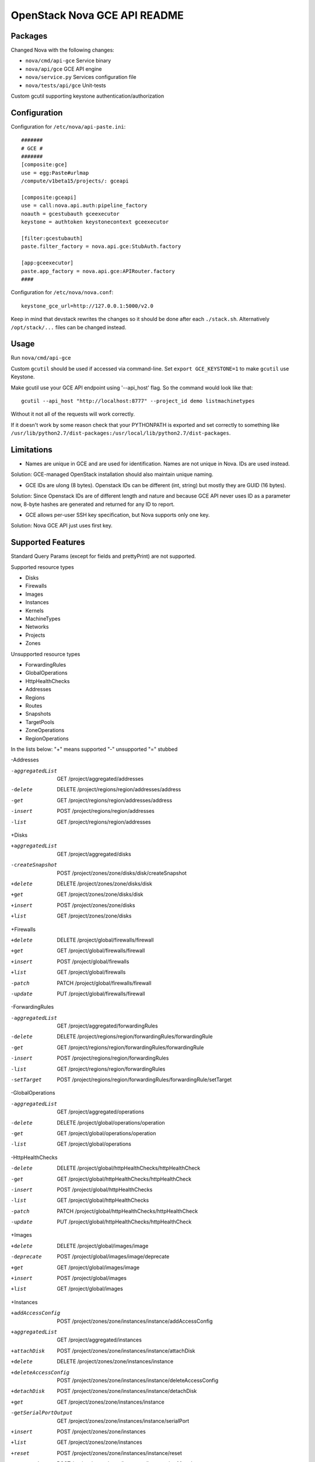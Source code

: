 OpenStack Nova GCE API README
-----------------------------

Packages
=========

Changed Nova with the following changes:

* ``nova/cmd/api-gce`` Service binary
* ``nova/api/gce`` GCE API engine
* ``nova/service.py`` Services configuration file
* ``nova/tests/api/gce`` Unit-tests

Custom gcutil supporting keystone authentication/authorization

Configuration
==============

Configuration for ``/etc/nova/api-paste.ini``::

    #######
    # GCE #
    #######
    [composite:gce]
    use = egg:Paste#urlmap
    /compute/v1beta15/projects/: gceapi

    [composite:gceapi]
    use = call:nova.api.auth:pipeline_factory
    noauth = gcestubauth gceexecutor
    keystone = authtoken keystonecontext gceexecutor

    [filter:gcestubauth]
    paste.filter_factory = nova.api.gce:StubAuth.factory

    [app:gceexecutor]
    paste.app_factory = nova.api.gce:APIRouter.factory
    ####

Configuration for ``/etc/nova/nova.conf``::

    keystone_gce_url=http://127.0.0.1:5000/v2.0

Keep in mind that devstack rewrites the changes so it should be done after 
each ``./stack.sh``. Alternatively ``/opt/stack/...`` files can be changed instead.

Usage
=====

Run ``nova/cmd/api-gce``

Custom ``gcutil`` should be used if accessed via command-line. Set 
``export GCE_KEYSTONE=1`` to make ``gcutil`` use Keystone.

Make gcutil use your GCE API endpoint using '--api_host' flag. 
So the command would look like that::

    gcutil --api_host "http://localhost:8777" --project_id demo listmachinetypes

Without it not all of the requests will work correctly.

If it doesn't work by some reason check that your PYTHONPATH is exported and set correctly to something like 
``/usr/lib/python2.7/dist-packages:/usr/local/lib/python2.7/dist-packages``.

Limitations
===========

* Names are unique in GCE and are used for identification. Names are not unique in Nova. IDs are used instead.
Solution: GCE-managed OpenStack installation should also maintain unique naming. 

* GCE IDs are ulong (8 bytes). Openstack IDs can be different (int, string) but mostly they are GUID (16 bytes).
Solution: Since Openstack IDs are of different length and nature and because GCE API never uses ID as a parameter
now, 8-byte hashes are generated and returned for any ID to report.

* GCE allows per-user SSH key specification, but Nova supports only one key.  
Solution: Nova GCE API just uses first key.


Supported Features
==================

Standard Query Params (except for fields and prettyPrint) are not supported.

Supported resource types

* Disks
* Firewalls
* Images
* Instances
* Kernels
* MachineTypes
* Networks
* Projects
* Zones

Unsupported resource types

* ForwardingRules
* GlobalOperations
* HttpHealthChecks
* Addresses 
* Regions
* Routes
* Snapshots
* TargetPools
* ZoneOperations
* RegionOperations
    
In the lists below:
"+" means supported
"-" unsupported
"=" stubbed

-Addresses

-aggregatedList 	GET  /project/aggregated/addresses
-delete 	DELETE  /project/regions/region/addresses/address
-get 	GET  /project/regions/region/addresses/address
-insert 	POST  /project/regions/region/addresses
-list 	GET  /project/regions/region/addresses

+Disks

+aggregatedList 	GET  /project/aggregated/disks
-createSnapshot 	POST  /project/zones/zone/disks/disk/createSnapshot 	
+delete 	DELETE  /project/zones/zone/disks/disk
+get 	GET  /project/zones/zone/disks/disk
+insert 	POST  /project/zones/zone/disks
+list 	GET  /project/zones/zone/disks

+Firewalls 

+delete 	DELETE  /project/global/firewalls/firewall
+get 	GET  /project/global/firewalls/firewall
+insert 	POST  /project/global/firewalls
+list 	GET  /project/global/firewalls
-patch 	PATCH  /project/global/firewalls/firewall
-update 	PUT  /project/global/firewalls/firewall

-ForwardingRules

-aggregatedList 	GET  /project/aggregated/forwardingRules
-delete 	DELETE  /project/regions/region/forwardingRules/forwardingRule
-get 	GET  /project/regions/region/forwardingRules/forwardingRule
-insert 	POST  /project/regions/region/forwardingRules
-list 	GET  /project/regions/region/forwardingRules
-setTarget		POST  /project/regions/region/forwardingRules/forwardingRule/setTarget

-GlobalOperations

-aggregatedList 	GET  /project/aggregated/operations
-delete 	DELETE  /project/global/operations/operation
-get 	GET  /project/global/operations/operation
-list 	GET  /project/global/operations

-HttpHealthChecks

-delete 	DELETE  /project/global/httpHealthChecks/httpHealthCheck
-get 	GET  /project/global/httpHealthChecks/httpHealthCheck
-insert 	POST  /project/global/httpHealthChecks
-list 	GET  /project/global/httpHealthChecks
-patch 	PATCH  /project/global/httpHealthChecks/httpHealthCheck
-update 	PUT  /project/global/httpHealthChecks/httpHealthCheck

+Images

+delete 	DELETE  /project/global/images/image
-deprecate 	POST  /project/global/images/image/deprecate
+get 	GET  /project/global/images/image
+insert 	POST  /project/global/images
+list 	GET  /project/global/images

+Instances

+addAccessConfig	POST  /project/zones/zone/instances/instance/addAccessConfig
+aggregatedList 	GET  /project/aggregated/instances 	
+attachDisk 	POST  /project/zones/zone/instances/instance/attachDisk
+delete 	DELETE  /project/zones/zone/instances/instance
+deleteAccessConfig	 	POST /project/zones/zone/instances/instance/deleteAccessConfig
+detachDisk 	POST  /project/zones/zone/instances/instance/detachDisk
+get 	GET  /project/zones/zone/instances/instance
-getSerialPortOutput 	GET  /project/zones/zone/instances/instance/serialPort
+insert 	POST  /project/zones/zone/instances
+list 	GET  /project/zones/zone/instances
+reset 	POST  /project/zones/zone/instances/instance/reset
+setMetadata 	POST  /project/zones/zone/instances/instance/setMetadata
-setTags 	POST  /project/zones/zone/instances/instance/setTags

+Kernels

+get 	GET  /project/global/kernels/kernel
+list 	GET  /project/global/kernels

+MachineTypes

+aggregatedList 	GET  /project/aggregated/machineTypes
+get 	GET  /project/zones/zone/machineTypes/machineType
+list 	GET  /project/zones/zone/machineTypes

+Networks

+delete 	DELETE  /project/global/networks/network
+get 	GET  /project/global/networks/network
+insert 	POST  /project/global/networks
+list 	GET  /project/global/networks

+Projects

+get 	GET  /project
+setCommonInstanceMetadata 	POST  /project/setCommonInstanceMetadata

-RegionOperations

-delete 	DELETE  /project/regions/region/operations/operation
-get 	GET  /project/regions/region/operations/operation
-list 	GET  /project/regions/region/operations

-Regions

-get 	GET  /project/regions/region
-list 	GET  /project/regions

-Routes

-delete 	DELETE  /project/global/routes/route
-get 	GET  /project/global/routes/route
-insert 	POST  /project/global/routes
-list 	GET  /project/global/routes

-Snapshots

-delete 	DELETE  /project/global/snapshots/snapshot
-get 	GET  /project/global/snapshots/snapshot
-list 	GET  /project/global/snapshots

-TargetPools

-addHealthCheck		POST /project/regions/region/targetPools/targetPool/addHealthCheck
-addInstance	POST  /project/regions/region/targetPools/targetPool/addInstance
-aggregatedList 	GET  /project/aggregated/targetPools
-delete 	DELETE  /project/regions/region/targetPools/targetPool
-get 	GET  /project/regions/region/targetPools/targetPool
-getHealth 	POST  /project/regions/region/targetPools/targetPool/getHealth
-insert 	POST  /project/regions/region/targetPools
-list 	GET  /project/regions/region/targetPools
-removeHealthCheck 	POST /project/regions/region/targetPools/targetPool/removeHealthCheck
-removeInstance 	POST /project/regions/region/targetPools/targetPool/removeInstance

-ZoneOperations

-delete 	DELETE  /project/zones/zone/operations/operation
-get 	GET  /project/zones/zone/operations/operation
-list 	GET  /project/zones/zone/operations

+Zones

+get 	GET  /project/zones/zone
+list 	GET  /project/zones
